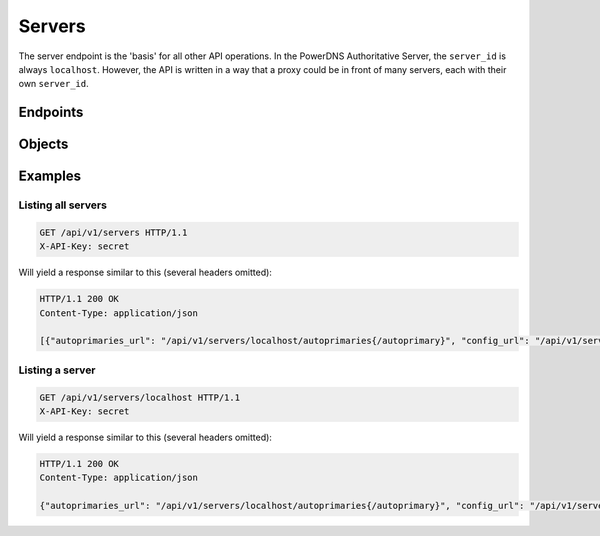 Servers
=======

The server endpoint is the 'basis' for all other API operations.
In the PowerDNS Authoritative Server, the ``server_id`` is always ``localhost``.
However, the API is written in a way that a proxy could be in front of many servers, each with their own ``server_id``.

Endpoints
---------

.. openapi:: swagger/authoritative-api-swagger.yaml
  :paths: /servers /servers/{server_id}

Objects
-------
.. openapi:: swagger/authoritative-api-swagger.yaml
  :definitions: Server

Examples
--------

Listing all servers
^^^^^^^^^^^^^^^^^^^

.. code-block:: http

  GET /api/v1/servers HTTP/1.1
  X-API-Key: secret

Will yield a response similar to this (several headers omitted):

.. code-block:: http
  
  HTTP/1.1 200 OK
  Content-Type: application/json
  
  [{"autoprimaries_url": "/api/v1/servers/localhost/autoprimaries{/autoprimary}", "config_url": "/api/v1/servers/localhost/config{/config_setting}", "daemon_type": "authoritative", "id": "localhost", "type": "Server", "url": "/api/v1/servers/localhost", "version": "4.6.1", "zones_url": "/api/v1/servers/localhost/zones{/zone}"}]

Listing a server
^^^^^^^^^^^^^^^^

.. code-block:: http

  GET /api/v1/servers/localhost HTTP/1.1
  X-API-Key: secret

Will yield a response similar to this (several headers omitted):

.. code-block:: http
  
  HTTP/1.1 200 OK
  Content-Type: application/json
  
  {"autoprimaries_url": "/api/v1/servers/localhost/autoprimaries{/autoprimary}", "config_url": "/api/v1/servers/localhost/config{/config_setting}", "daemon_type": "authoritative", "id": "localhost", "type": "Server", "url": "/api/v1/servers/localhost", "version": "4.6.1", "zones_url": "/api/v1/servers/localhost/zones{/zone}"}
